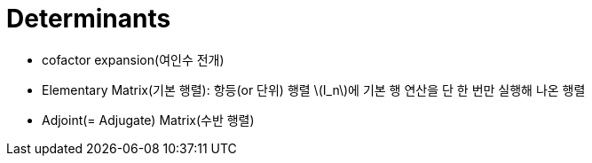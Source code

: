 = Determinants
:sectnums:
:stem: latexmath  

* cofactor expansion(여인수 전개)

* Elementary Matrix(기본 행렬): 항등(or 단위) 행렬 stem:[I_n]에 기본 행 연산을 단 한 번만
  실행해 나온 행렬

* Adjoint(= Adjugate) Matrix(수반 행렬)

